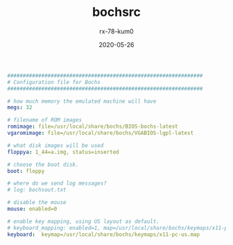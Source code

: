 #+TITLE: bochsrc
#+AUTHOR: rx-78-kum0
#+DATE: 2020-05-26
#+DESCRIPTION: nasm编译配置
#+HUGO_AUTO_SET_LASTMOD: t
#+HUGO_TAGS: nasm
#+HUGO_CATEGORIES: configuration
#+HUGO_DRAFT: false
#+HUGO_BASE_DIR: ~/WWW-BUILDER
#+HUGO_SECTION: posts


#+BEGIN_SRC yaml
###############################################################
# Configuration file for Bochs
###############################################################

# how much memory the emulated machine will have
megs: 32

# filename of ROM images
romimage: file=/usr/local/share/bochs/BIOS-bochs-latest
vgaromimage: file=/usr/local/share/bochs/VGABIOS-lgpl-latest  

# what disk images will be used
floppya: 1_44=a.img, status=inserted

# choose the boot disk.
boot: floppy

# where do we send log messages?
# log: bochsout.txt

# disable the mouse
mouse: enabled=0

# enable key mapping, using US layout as default.
# keyboard_mapping: enabled=1, map=/usr/local/share/bochs/keymaps/x11-pc-us.map
keyboard:  keymap=/usr/local/share/bochs/keymaps/x11-pc-us.map
#+END_SRC
